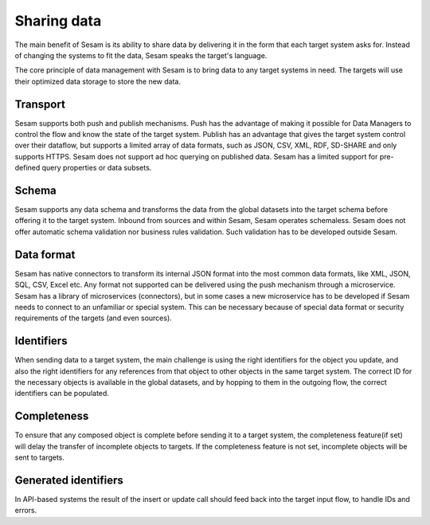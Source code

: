 .. _sharing-data:

Sharing data 
============	
The main benefit of Sesam is its ability to share data by delivering it in the form that each target system asks for. Instead of changing the systems to fit the data, Sesam speaks the target's language.

The core principle of data management with Sesam is to bring data to any target systems in need. The targets will use their optimized data storage to store the new data.

Transport
---------
Sesam supports both push and publish mechanisms. Push has the advantage of making it possible for Data Managers to control the flow and know the state of the target system. Publish has an advantage that gives the target system control over their dataflow, but supports a limited array of data formats, such as JSON, CSV, XML, RDF, SD-SHARE and only supports HTTPS.
Sesam does not support ad hoc querying on published data. Sesam has a limited support for pre-defined query properties or data subsets.

Schema
------
Sesam supports any data schema and transforms the data from the global datasets into the target schema before offering it to the target system.
Inbound from sources and within Sesam, Sesam operates schemaless. 
Sesam does not offer automatic schema validation nor business rules validation. Such validation has to be developed outside Sesam. 

Data format
-----------
Sesam has native connectors to transform its internal JSON format into the most common data formats, like XML, JSON, SQL, CSV, Excel etc. Any format not supported can be delivered using the push mechanism through a microservice. Sesam has a library of microservices (connectors), but in some cases a new microservice has to be developed if Sesam needs to connect to an unfamiliar or special system. This can be necessary because of special data format or security requirements of the targets (and even sources).

Identifiers
-----------
When sending data to a target system, the main challenge is using the right identifiers for the object you update, and also the right identifiers for any references from that object to other objects in the same target system.
The correct ID for the necessary objects is available in the global datasets, and by hopping to them in the outgoing flow, the correct identifiers can be populated.

Completeness
------------
To ensure that any composed object is complete before sending it to a target system, the completeness feature(if set) will delay the transfer of incomplete objects to targets. If the completeness feature is not set, incomplete objects will be sent to targets. 

Generated identifiers
---------------------
In API-based systems the result of the insert or update call should feed back into the target input flow, to handle IDs and errors.

